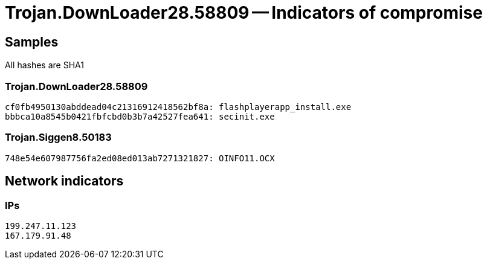 = Trojan.DownLoader28.58809 -- Indicators of compromise

== Samples

All hashes are SHA1

=== Trojan.DownLoader28.58809
----
cf0fb4950130abddead04c21316912418562bf8a: flashplayerapp_install.exe
bbbca10a8545b0421fbfcbd0b3b7a42527fea641: secinit.exe
----

=== Trojan.Siggen8.50183
----
748e54e607987756fa2ed08ed013ab7271321827: OINFO11.OCX
----

== Network indicators

=== IPs
----
199.247.11.123
167.179.91.48
----


